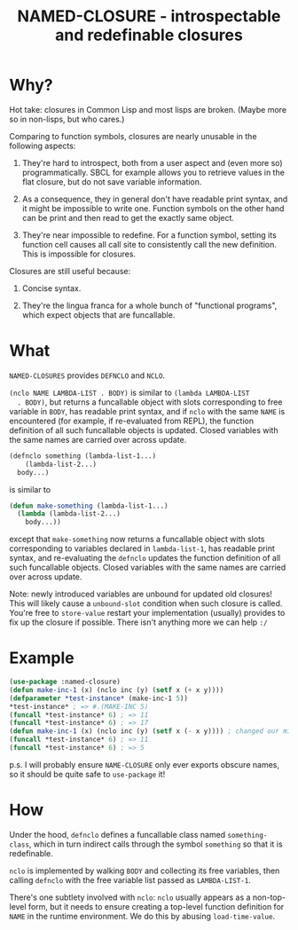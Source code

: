 #+TITLE: NAMED-CLOSURE - introspectable and redefinable closures
* Why?
  Hot take: closures in Common Lisp and most lisps are broken. (Maybe
  more so in non-lisps, but who cares.)

  Comparing to function symbols, closures are nearly unusable in the
  following aspects:
  
  1. They're hard to introspect, both from a user aspect and (even
     more so) programmatically. SBCL for example allows you to
     retrieve values in the flat closure, but do not save variable
     information.
     
  2. As a consequence, they in general don't have readable print
     syntax, and it might be impossible to write one. Function symbols
     on the other hand can be print and then read to get the exactly
     same object.
     
  3. They're near impossible to redefine. For a function symbol,
     setting its function cell causes all call site to consistently
     call the new definition. This is impossible for closures.

  Closures are still useful because:
  
  1. Concise syntax.
     
  2. They're the lingua franca for a whole bunch of "functional
     programs", which expect objects that are funcallable.

* What
  ~NAMED-CLOSURES~ provides ~DEFNCLO~ and ~NCLO~.

  ~(nclo NAME LAMBDA-LIST . BODY)~ is similar to ~(lambda LAMBDA-LIST
  . BODY)~, but returns a funcallable object with slots corresponding
  to free variable in ~BODY~, has readable print syntax, and if ~nclo~
  with the same ~NAME~ is encountered (for example, if re-evaluated
  from REPL), the function definition of all such funcallable objects
  is updated. Closed variables with the same names are carried over
  across update.

  #+BEGIN_SRC lisp
    (defnclo something (lambda-list-1...)
        (lambda-list-2...)
      body...)
  #+END_SRC
  is similar to
  #+BEGIN_SRC lisp
    (defun make-something (lambda-list-1...)
      (lambda (lambda-list-2...)
        body...))
  #+END_SRC
  except that ~make-something~ now returns a funcallable object with
  slots corresponding to variables declared in ~lambda-list-1~, has
  readable print syntax, and re-evaluating the ~defnclo~ updates the
  function definition of all such funcallable objects. Closed
  variables with the same names are carried over across update.

  Note: newly introduced variables are unbound for updated old
  closures! This will likely cause a ~unbound-slot~ condition when
  such closure is called. You're free to ~store-value~ restart your
  implementation (usually) provides to fix up the closure if possible.
  There isn't anything more we can help ~:/~

* Example
  #+BEGIN_SRC lisp
    (use-package :named-closure)
    (defun make-inc-1 (x) (nclo inc (y) (setf x (+ x y))))
    (defparameter *test-instance* (make-inc-1 5))
    ,*test-instance* ; => #.(MAKE-INC 5)
    (funcall *test-instance* 6) ; => 11
    (funcall *test-instance* 6) ; => 17
    (defun make-inc-1 (x) (nclo inc (y) (setf x (- x y)))) ; changed our mind!!!
    (funcall *test-instance* 6) ; => 11
    (funcall *test-instance* 6) ; => 5
  #+END_SRC

  p.s. I will probably ensure ~NAME-CLOSURE~ only ever exports obscure
  names, so it should be quite safe to ~use-package~ it!
  
* How
  Under the hood, ~defnclo~ defines a funcallable class named
  ~something-class~, which in turn indirect calls through the symbol
  ~something~ so that it is redefinable.

  ~nclo~ is implemented by walking ~BODY~ and collecting its free
  variables, then calling ~defnclo~ with the free variable list passed
  as ~LAMBDA-LIST-1~.

  There's one subtlety involved with ~nclo~: ~nclo~ usually appears as
  a non-top-level form, but it needs to ensure creating a top-level
  function definition for ~NAME~ in the runtime environment. We do this
  by abusing ~load-time-value~.  
  
